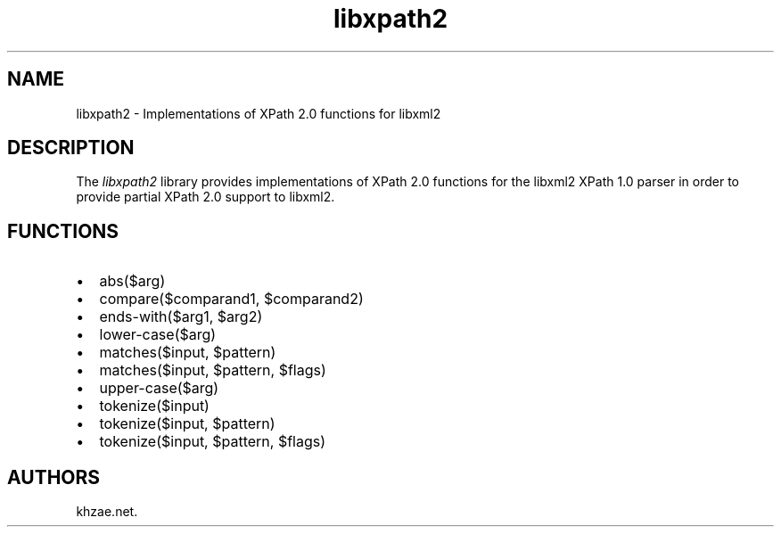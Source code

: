 .\" Automatically generated by Pandoc 2.3.1
.\"
.TH "libxpath2" "3" "2020\-06\-25" "" "Library Functions Manual"
.hy
.SH NAME
.PP
libxpath2 \- Implementations of XPath 2.0 functions for libxml2
.SH DESCRIPTION
.PP
The \f[I]libxpath2\f[] library provides implementations of XPath 2.0
functions for the libxml2 XPath 1.0 parser in order to provide partial
XPath 2.0 support to libxml2.
.SH FUNCTIONS
.IP \[bu] 2
abs($arg)
.IP \[bu] 2
compare($comparand1, $comparand2)
.IP \[bu] 2
ends\-with($arg1, $arg2)
.IP \[bu] 2
lower\-case($arg)
.IP \[bu] 2
matches($input, $pattern)
.IP \[bu] 2
matches($input, $pattern, $flags)
.IP \[bu] 2
upper\-case($arg)
.IP \[bu] 2
tokenize($input)
.IP \[bu] 2
tokenize($input, $pattern)
.IP \[bu] 2
tokenize($input, $pattern, $flags)
.SH AUTHORS
khzae.net.

